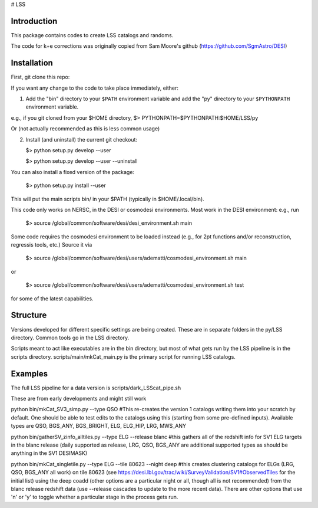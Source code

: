 # LSS

|Actions Status| |Coveralls Status| |Documentation Status|

.. |Actions Status| image:: https://github.com/desihub/LSS/workflows/CI/badge.svg
    :target: https://github.com/desihub/LSS/actions
    :alt: GitHub Actions CI Status

.. |Coveralls Status| image:: https://coveralls.io/repos/desihub/LSS/badge.svg
    :target: https://coveralls.io/github/desihub/LSS
    :alt: Test Coverage Status

.. |Documentation Status| image:: https://readthedocs.org/projects/lss/badge/?version=latest
    :target: https://LSS.readthedocs.io/en/latest/
    :alt: Documentation Status


Introduction
------------

This package contains codes to create LSS catalogs and randoms.

The code for k+e corrections was originally copied from Sam Moore's github (https://github.com/SgmAstro/DESI)

Installation
------------

First, git clone this repo:

If you want any change to the code to take place immediately, either:

1.  Add the "bin" directory to your
    ``$PATH`` environment variable and add the "py" directory to your
    ``$PYTHONPATH`` environment variable.
e.g., if you git cloned from your $HOME directory, $>  PYTHONPATH=$PYTHONPATH:$HOME/LSS/py 

Or (not actually recommended as this is less common usage)

2.  Install (and uninstall) the current git checkout:

    $>  python setup.py develop --user

    $>  python setup.py develop --user --uninstall

You can also install a fixed version of the package:

    $>  python setup.py install --user

This will put the main scripts bin/ in your $PATH (typically in $HOME/.local/bin).

This code only works on NERSC, in the DESI or cosmodesi environments. Most work in the DESI environment: e.g., run

    $>  source /global/common/software/desi/desi_environment.sh main

Some code requires the cosmodesi environment to be loaded instead (e.g., for 2pt functions and/or reconstruction, regressis tools, etc.) Source it via

    $>  source /global/common/software/desi/users/adematti/cosmodesi_environment.sh main

or

    $>  source /global/common/software/desi/users/adematti/cosmodesi_environment.sh test

for some of the latest capabilities.


Structure
---------

Versions developed for different specific settings are being created. These are in separate folders in the py/LSS directory. Common tools go in the LSS directory.

Scripts meant to act like executables are in the bin directory, but most of what gets run by the LSS pipeline is in the scripts directory. scripts/main/mkCat_main.py is the primary script for running LSS catalogs.

Examples
--------

The full LSS pipeline for a data version is scripts/dark_LSScat_pipe.sh

These are from early developments and might still work

python bin/mkCat_SV3_simp.py --type QSO #This re-creates the version 1 catalogs writing them into your scratch by default. One should be able to test edits to the catalogs using this (starting from some pre-defined inputs). Available types are QSO, BGS_ANY, BGS_BRIGHT, ELG, ELG_HIP, LRG, MWS_ANY

python bin/gatherSV_zinfo_alltiles.py --type ELG --release blanc #this gathers all of the redshift info for SV1 ELG targets in the blanc release (daily supported as release, LRG, QSO, BGS_ANY are additional supported types as should be anything in the SV1 DESIMASK)

python bin/mkCat_singletile.py --type ELG --tile 80623 --night deep #this creates clustering catalogs for ELGs (LRG, QSO, BGS_ANY all work) on tile 80623 (see https://desi.lbl.gov/trac/wiki/SurveyValidation/SV1#ObservedTiles for the initial list) using the deep coadd (other options are a particular night or all, though all is not recommended) from the blanc release redshift data (use --release cascades to update to the more recent data). There are other options that use 'n' or 'y' to toggle whether a particular stage in the process gets run.
